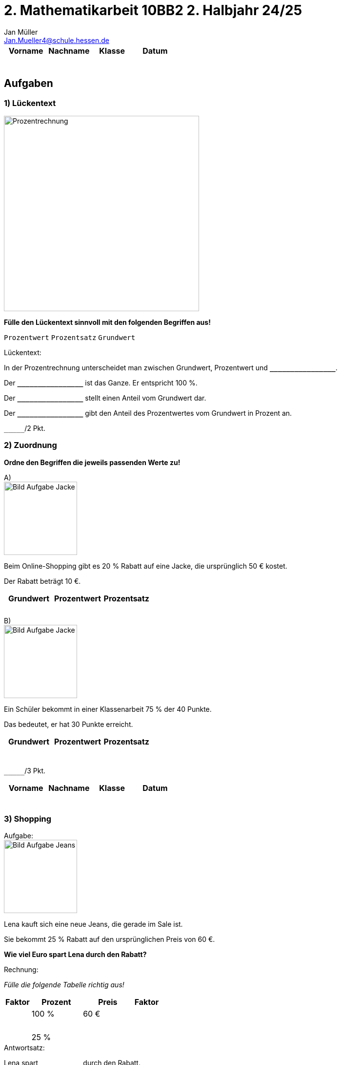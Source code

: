 = 2. Mathematikarbeit 10BB2 2. Halbjahr 24/25
Jan Müller <Jan.Mueller4@schule.hessen.de>
:stem:
:media: print

[cols="1,1,1,1"]
|===
|Vorname|Nachname|Klasse|Datum

| {empty} +
| {empty} +
| {empty} +
| {empty} +

|===

== Aufgaben

=== 1) Lückentext

image::assets/Prozentrechnung.webp[Prozentrechnung,400,align=center]

*Fülle den Lückentext sinnvoll mit den folgenden Begriffen aus!*

`Prozentwert` `Prozentsatz` `Grundwert`

[caption="Lückentext"]
.:
====

In der Prozentrechnung unterscheidet man zwischen Grundwert, Prozentwert und [.pre-wrap .big]#`**\______\______\______**`#.

Der [.pre-wrap .big]#`**\______\______\______**`# ist das Ganze. Er entspricht 100 %.

Der [.pre-wrap .big]#`**\______\______\______**`#  stellt einen Anteil vom Grundwert dar.

Der [.pre-wrap .big]#`**\______\______\______**`# gibt den Anteil des Prozentwertes vom Grundwert in Prozent an.

////
Der Grundwert ist das Ganze. Er entspricht 100 %.

Der Prozentwert stellt einen Anteil vom Grundwert dar.

Der Prozentsatz gibt den Anteil des Prozentwertes vom Grundwert in Prozent an.
////
====
[.text-right]
[.pre-wrap .big]#`\_______`/2 Pkt.#

<<<

=== 2) Zuordnung

*Ordne den Begriffen die jeweils passenden Werte zu!*

[caption="A"]
.)
====

image::assets/aufgabeJacke.webp[Bild Aufgabe Jacke, 150, role=left]

Beim Online-Shopping gibt es 20 % Rabatt auf eine Jacke, die ursprünglich 50 € kostet. 

Der Rabatt beträgt 10 €.

[cols="1,1,1"] 
|===
|Grundwert | Prozentwert | Prozentsatz

|{empty} +
|{empty} +
|{empty} +
|===

////
[cols="1,1,1"] 
|===
|Grundwert | Prozentwert | Prozentsatz

|50 €  
|10 € 
|20 %
|===
////
====

[caption="B"]
.)
====

image::assets/aufgabeKlassenarbeit.webp[Bild Aufgabe Jacke, 150, role=left]

Ein Schüler bekommt in einer Klassenarbeit 75 % der 40 Punkte. 

Das bedeutet, er hat 30 Punkte erreicht.

[cols="1,1,1"] 
|===
|Grundwert | Prozentwert | Prozentsatz

|{empty} +
|{empty} +
|{empty} +
|===

////
[cols="1,1,1"] 
|===
|Grundwert | Prozentwert | Prozentsatz

|40 €  
|30 € 
|75 %
|===
////

====

[.text-right]
[.pre-wrap]#`\_______`/3 Pkt.#

<<<

[cols="1,1,1,1"]
|===
|Vorname|Nachname|Klasse|Datum

| {empty} +
| {empty} +
| {empty} +
| {empty} +

|===
=== 3) Shopping

[caption="Aufgabe"]
.:
====

image::assets/aufgabeShopping.webp[Bild Aufgabe Jeans, 150, role=left]

Lena kauft sich eine neue Jeans, die gerade im Sale ist. 

Sie bekommt 25 % Rabatt auf den ursprünglichen Preis von 60 €.

*Wie viel Euro spart Lena durch den Rabatt?*
====

[caption="Rechnung"]
.:
====
_Fülle die folgende Tabelle richtig aus!_

[cols=">1,^2,^2,<1"]
|===
|Faktor|Prozent|Preis|Faktor

|
.2+^|100 %
.2+^|60 €
| 

.2+>|{empty} +
.2+<|{empty} +

.2+^|{empty} +
.2+^|{empty} +

.2+>|{empty} +
.2+<|{empty} +

.2+^|25 %
.2+^|{empty} +

|
|

|===
====

[caption="Antwortsatz"]
.:
====
Lena spart [.pre-wrap .big]#`**\______\______**`# durch den Rabatt.
====

////
[cols=">1,^2,^2,<1"]
|===
|Faktor|Prozent|Preis|Faktor

|
.2+^|100 %
.2+^|60 €
| 

.2+>|: 100
.2+<|: 100

.2+^|1 %
.2+^|0,60 €

.2+>|* 25
.2+<|* 25

.2+^|25 %
.2+^|15 €

|
|

|===

Lena spart 15€ durch den Rabatt.
////

[.text-right]
[.pre-wrap]#`\_______`/3 Pkt.#

<<<

=== 4) Bildschirmzeit

[caption="Aufgabe"]
.:
====

image::assets/aufgabeHandy.webp[Bild Aufgabe Handy, 150, role=left]

Tim hat sich eine neue Spiele-App heruntergeladen. 

Nach einer Woche stellt er fest, dass er 4 Stunden damit gespielt hat, was 20 % seiner gesamten Bildschirmzeit ausmacht.

*Wie viele Stunden Bildschirmzeit hatte Tim insgesamt?*
====

[caption="Rechnung"]
.:
====

_Fülle die folgende Tabelle richtig aus!_

[cols=">1,^2,^2,<1"]
|===
|Faktor|Prozent|Stunden|Faktor

|
.2+^|{empty} +
.2+^|{empty} +
| 

.2+>|{empty} +
.2+<|{empty} +

.2+^|{empty} +
.2+^|{empty} +

.2+>|{empty} +
.2+<|{empty} +

.2+^|100 %
.2+^|{empty} +

|
|

|===
====

[caption="Antwortsatz"]
.:
====
Tim hatte insgesamt [.pre-wrap .big]#`**\______\______**`# Bildschirmzeit.
====

////
[cols=">1,^2,^2,<1"]
|===
|Faktor|Prozent|Stunden|Faktor

|
.2+^|20 %
.2+^|4 h
| 

.2+>|: 20
.2+<|: 20

.2+^|1 %
.2+^|0,2 h

.2+>|* 100
.2+<|* 100

.2+^|100 %
.2+^|20 h

|
|

|===

Tim hatte insgesamt 20 Stunden Bildschirmzeit.
////

[.text-right]
[.pre-wrap]#`\_______`/4 Pkt.#

<<<
[cols="1,1,1,1"]
|===
|Vorname|Nachname|Klasse|Datum

| {empty} +
| {empty} +
| {empty} +
| {empty} +

|===

=== 5) Taschengeld sparen

[caption="Aufgabe"]
.:
====

image::assets/aufgabeTaschengeld.webp[Bild Aufgabe Taschengeld, 150, role=left]

Sarah spart jeden Monat 18 € von ihrem Taschengeld. 

Sie bekommt insgesamt 120 € Taschengeld pro Monat.

*Welchen Prozentsatz ihres Taschengeldes spart sie?*
====

[caption="Rechnung"]
.:
====
[cols="40*"]
|===

| | | | | | | | | | | | | | | | | | | | | | | | | | | | | | | | | | | | | | | | |

| | | | | | | | | | | | | | | | | | | | | | | | | | | | | | | | | | | | | | | | | 

| | | | | | | | | | | | | | | | | | | | | | | | | | | | | | | | | | | | | | | | |

| | | | | | | | | | | | | | | | | | | | | | | | | | | | | | | | | | | | | | | | |

| | | | | | | | | | | | | | | | | | | | | | | | | | | | | | | | | | | | | | | | |

| | | | | | | | | | | | | | | | | | | | | | | | | | | | | | | | | | | | | | | | | 

| | | | | | | | | | | | | | | | | | | | | | | | | | | | | | | | | | | | | | | | |

| | | | | | | | | | | | | | | | | | | | | | | | | | | | | | | | | | | | | | | | |

| | | | | | | | | | | | | | | | | | | | | | | | | | | | | | | | | | | | | | | | |

| | | | | | | | | | | | | | | | | | | | | | | | | | | | | | | | | | | | | | | | | 

| | | | | | | | | | | | | | | | | | | | | | | | | | | | | | | | | | | | | | | | |

| | | | | | | | | | | | | | | | | | | | | | | | | | | | | | | | | | | | | | | | |

| | | | | | | | | | | | | | | | | | | | | | | | | | | | | | | | | | | | | | | | |

| | | | | | | | | | | | | | | | | | | | | | | | | | | | | | | | | | | | | | | | | 

| | | | | | | | | | | | | | | | | | | | | | | | | | | | | | | | | | | | | | | | |

| | | | | | | | | | | | | | | | | | | | | | | | | | | | | | | | | | | | | | | | |

| | | | | | | | | | | | | | | | | | | | | | | | | | | | | | | | | | | | | | | | |

| | | | | | | | | | | | | | | | | | | | | | | | | | | | | | | | | | | | | | | | | 

| | | | | | | | | | | | | | | | | | | | | | | | | | | | | | | | | | | | | | | | |

| | | | | | | | | | | | | | | | | | | | | | | | | | | | | | | | | | | | | | | | |
|===

====


[caption="Antwortsatz"]
.:
====
{empty} +
{empty} +
====

[.text-right]
[.pre-wrap]#`\_______`/6 Pkt.#

<<<

=== 6) Kinobesuch

[caption="Aufgabe"]
.:
====

image::assets/aufgabeKino.webp[Bild Aufgabe Kino, 150, role=left]

Im Kino kostet ein Ticket normalerweise 12 €. 

Mit einer Schülerermäßigung bekommt Tom 30 % Rabatt.

*Wie viel kostet das Ticket nach dem Rabatt?*
====

[caption="Rechnung"]
.:
====

[cols="40*"]
|===

| | | | | | | | | | | | | | | | | | | | | | | | | | | | | | | | | | | | | | | | |

| | | | | | | | | | | | | | | | | | | | | | | | | | | | | | | | | | | | | | | | | 

| | | | | | | | | | | | | | | | | | | | | | | | | | | | | | | | | | | | | | | | |

| | | | | | | | | | | | | | | | | | | | | | | | | | | | | | | | | | | | | | | | |

| | | | | | | | | | | | | | | | | | | | | | | | | | | | | | | | | | | | | | | | |

| | | | | | | | | | | | | | | | | | | | | | | | | | | | | | | | | | | | | | | | | 

| | | | | | | | | | | | | | | | | | | | | | | | | | | | | | | | | | | | | | | | |

| | | | | | | | | | | | | | | | | | | | | | | | | | | | | | | | | | | | | | | | |

| | | | | | | | | | | | | | | | | | | | | | | | | | | | | | | | | | | | | | | | |

| | | | | | | | | | | | | | | | | | | | | | | | | | | | | | | | | | | | | | | | | 

| | | | | | | | | | | | | | | | | | | | | | | | | | | | | | | | | | | | | | | | |

| | | | | | | | | | | | | | | | | | | | | | | | | | | | | | | | | | | | | | | | |

| | | | | | | | | | | | | | | | | | | | | | | | | | | | | | | | | | | | | | | | |

| | | | | | | | | | | | | | | | | | | | | | | | | | | | | | | | | | | | | | | | | 

| | | | | | | | | | | | | | | | | | | | | | | | | | | | | | | | | | | | | | | | |

| | | | | | | | | | | | | | | | | | | | | | | | | | | | | | | | | | | | | | | | |

| | | | | | | | | | | | | | | | | | | | | | | | | | | | | | | | | | | | | | | | |

| | | | | | | | | | | | | | | | | | | | | | | | | | | | | | | | | | | | | | | | | 

| | | | | | | | | | | | | | | | | | | | | | | | | | | | | | | | | | | | | | | | |

| | | | | | | | | | | | | | | | | | | | | | | | | | | | | | | | | | | | | | | | |
|===

====

[caption="Antwortsatz"]
.:
====
{empty} +
{empty} +
====

[.text-right]
[.pre-wrap]#`\_______`/6 Pkt.#

<<<

[cols="1,1,1,1"]
|===
|Vorname|Nachname|Klasse|Datum

| {empty} +
| {empty} +
| {empty} +
| {empty} +

|===

== Gesamtbewertung

[cols=">1,1*^,1*^,1*^,1*^,1*^,1*^"] 
|===
|Note|1|2|3|4|5|6

h|Prozent
|stem:[>= 92 %]
|stem:[>= 81 %]
|stem:[>= 67 %]
|stem:[>= 50 %]
|stem:[>= 30 %]
|stem:[< 30 %]

h|Punkte
| ab 22 
| ab 19,5
| ab 16
| ab 12
| ab 7
| ab 0

h|Anzahl
|
|
|
|
|
|
|===

[cols=">1,>1,>1,>1,>1,>1"] 
|===
h|Gesamtpunkte
| 
h|Prozent
| 
h|Note 
|
|===

[caption=""]
.Ort, Datum und Unterschrift
====
{empty} +
====
[.text-right]
Lehrkraft

[caption=""]
.Ort, Datum und Unterschrift
====
{empty} +
====
[.text-right]
Erziehungsberechtigter

